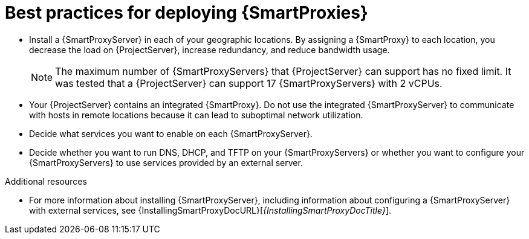 [id="best-practices-for-deploying-{smart-proxy-context}_{context}"]
= Best practices for deploying {SmartProxies}

* Install a {SmartProxyServer} in each of your geographic locations.
By assigning a {SmartProxy} to each location, you decrease the load on {ProjectServer}, increase redundancy, and reduce bandwidth usage.
+
[NOTE]
====
The maximum number of {SmartProxyServers} that {ProjectServer} can support has no fixed limit.
It was tested that a {ProjectServer} can support 17 {SmartProxyServers} with 2 vCPUs.
====
* Your {ProjectServer} contains an integrated {SmartProxy}.
Do not use the integrated {SmartProxyServer} to communicate with hosts in remote locations because it can lead to suboptimal network utilization.
* Decide what services you want to enable on each {SmartProxyServer}.
* Decide whether you want to run DNS, DHCP, and TFTP on your {SmartProxyServers} or whether you want to configure your {SmartProxyServers} to use services provided by an external server.

.Additional resources
* For more information about installing {SmartProxyServer}, including information about configuring a {SmartProxyServer} with external services, see {InstallingSmartProxyDocURL}[_{InstallingSmartProxyDocTitle}_].
